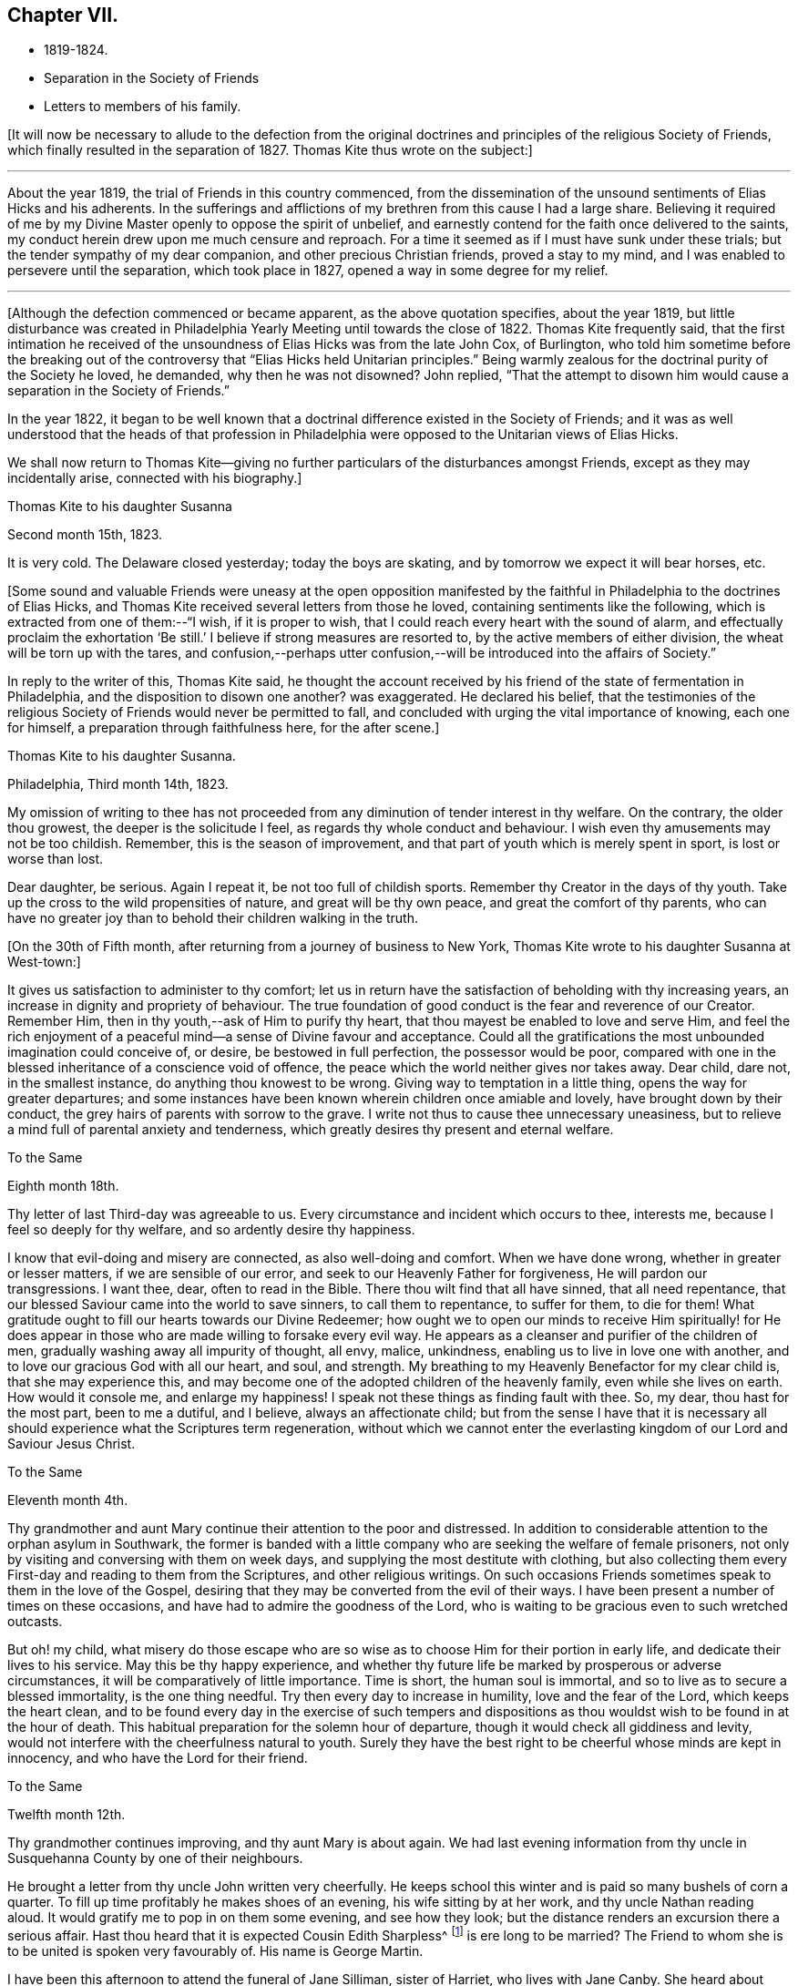 == Chapter VII.

[.chapter-synopsis]
* 1819-1824.
* Separation in the Society of Friends
* Letters to members of his family.

+++[+++It will now be necessary to allude to the defection from the original
doctrines and principles of the religious Society of Friends,
which finally resulted in the separation of 1827.
Thomas Kite thus wrote on the subject:]

[.small-break]
'''

About the year 1819, the trial of Friends in this country commenced,
from the dissemination of the unsound sentiments of Elias Hicks and his adherents.
In the sufferings and afflictions of my brethren from this cause I had a large share.
Believing it required of me by my Divine Master openly to oppose the spirit of unbelief,
and earnestly contend for the faith once delivered to the saints,
my conduct herein drew upon me much censure and reproach.
For a time it seemed as if I must have sunk under these trials;
but the tender sympathy of my dear companion, and other precious Christian friends,
proved a stay to my mind, and I was enabled to persevere until the separation,
which took place in 1827, opened a way in some degree for my relief.

[.small-break]
'''

+++[+++Although the defection commenced or became apparent, as the above quotation specifies,
about the year 1819,
but little disturbance was created in Philadelphia
Yearly Meeting until towards the close of 1822.
Thomas Kite frequently said,
that the first intimation he received of the
unsoundness of Elias Hicks was from the late John Cox,
of Burlington,
who told him sometime before the breaking out of the
controversy that "`Elias Hicks held Unitarian principles.`"
Being warmly zealous for the doctrinal purity of the Society he loved, he demanded,
why then he was not disowned?
John replied,
"`That the attempt to disown him would cause a separation in the Society of Friends.`"

In the year 1822,
it began to be well known that a doctrinal difference existed in the Society of Friends;
and it was as well understood that the heads of that profession in
Philadelphia were opposed to the Unitarian views of Elias Hicks.

We shall now return to Thomas Kite--giving no further
particulars of the disturbances amongst Friends,
except as they may incidentally arise, connected with his biography.]

[.embedded-content-document.letter]
--

[.letter-heading]
Thomas Kite to his daughter Susanna

[.signed-section-context-open]
Second month 15th, 1823.

It is very cold.
The Delaware closed yesterday; today the boys are skating,
and by tomorrow we expect it will bear horses, etc.

--

+++[+++Some sound and valuable Friends were uneasy at the open opposition
manifested by the faithful in Philadelphia to the doctrines of Elias Hicks,
and Thomas Kite received several letters from those he loved,
containing sentiments like the following, which is extracted from one of them:--"`I wish,
if it is proper to wish, that I could reach every heart with the sound of alarm,
and effectually proclaim the exhortation '`Be still.`'
I believe if strong measures are resorted to, by the active members of either division,
the wheat will be torn up with the tares,
and confusion,--perhaps utter confusion,--will
be introduced into the affairs of Society.`"

In reply to the writer of this, Thomas Kite said,
he thought the account received by his friend of
the state of fermentation in Philadelphia,
and the disposition to disown one another?
was exaggerated.
He declared his belief,
that the testimonies of the religious Society of
Friends would never be permitted to fall,
and concluded with urging the vital importance of knowing, each one for himself,
a preparation through faithfulness here, for the after scene.]

[.embedded-content-document.letter]
--

[.letter-heading]
Thomas Kite to his daughter Susanna.

[.signed-section-context-open]
Philadelphia, Third month 14th, 1823.

My omission of writing to thee has not proceeded from
any diminution of tender interest in thy welfare.
On the contrary, the older thou growest, the deeper is the solicitude I feel,
as regards thy whole conduct and behaviour.
I wish even thy amusements may not be too childish.
Remember, this is the season of improvement,
and that part of youth which is merely spent in sport, is lost or worse than lost.

Dear daughter, be serious.
Again I repeat it, be not too full of childish sports.
Remember thy Creator in the days of thy youth.
Take up the cross to the wild propensities of nature, and great will be thy own peace,
and great the comfort of thy parents,
who can have no greater joy than to behold their children walking in the truth.

--

+++[+++On the 30th of Fifth month, after returning from a journey of business to New York,
Thomas Kite wrote to his daughter Susanna at West-town:]

[.embedded-content-document.letter]
--

It gives us satisfaction to administer to thy comfort;
let us in return have the satisfaction of beholding with thy increasing years,
an increase in dignity and propriety of behaviour.
The true foundation of good conduct is the fear and reverence of our Creator.
Remember Him, then in thy youth,--ask of Him to purify thy heart,
that thou mayest be enabled to love and serve Him,
and feel the rich enjoyment of a peaceful mind--a sense of Divine favour and acceptance.
Could all the gratifications the most unbounded imagination could conceive of, or desire,
be bestowed in full perfection, the possessor would be poor,
compared with one in the blessed inheritance of a conscience void of offence,
the peace which the world neither gives nor takes away.
Dear child, dare not, in the smallest instance, do anything thou knowest to be wrong.
Giving way to temptation in a little thing, opens the way for greater departures;
and some instances have been known wherein children once amiable and lovely,
have brought down by their conduct, the grey hairs of parents with sorrow to the grave.
I write not thus to cause thee unnecessary uneasiness,
but to relieve a mind full of parental anxiety and tenderness,
which greatly desires thy present and eternal welfare.

--

[.embedded-content-document.letter]
--

[.letter-heading]
To the Same

[.signed-section-context-open]
Eighth month 18th.

Thy letter of last Third-day was agreeable to us.
Every circumstance and incident which occurs to thee, interests me,
because I feel so deeply for thy welfare, and so ardently desire thy happiness.

I know that evil-doing and misery are connected, as also well-doing and comfort.
When we have done wrong, whether in greater or lesser matters,
if we are sensible of our error, and seek to our Heavenly Father for forgiveness,
He will pardon our transgressions.
I want thee, dear, often to read in the Bible.
There thou wilt find that all have sinned, that all need repentance,
that our blessed Saviour came into the world to save sinners, to call them to repentance,
to suffer for them, to die for them!
What gratitude ought to fill our hearts towards our Divine Redeemer;
how ought we to open our minds to receive Him spiritually! for He
does appear in those who are made willing to forsake every evil way.
He appears as a cleanser and purifier of the children of men,
gradually washing away all impurity of thought, all envy, malice, unkindness,
enabling us to live in love one with another,
and to love our gracious God with all our heart, and soul, and strength.
My breathing to my Heavenly Benefactor for my clear child is,
that she may experience this,
and may become one of the adopted children of the heavenly family,
even while she lives on earth.
How would it console me, and enlarge my happiness!
I speak not these things as finding fault with thee.
So, my dear, thou hast for the most part, been to me a dutiful, and I believe,
always an affectionate child;
but from the sense I have that it is necessary all
should experience what the Scriptures term regeneration,
without which we cannot enter the everlasting
kingdom of our Lord and Saviour Jesus Christ.

--

[.embedded-content-document.letter]
--

[.letter-heading]
To the Same

[.signed-section-context-open]
Eleventh month 4th.

Thy grandmother and aunt Mary continue their attention to the poor and distressed.
In addition to considerable attention to the orphan asylum in Southwark,
the former is banded with a little company who
are seeking the welfare of female prisoners,
not only by visiting and conversing with them on week days,
and supplying the most destitute with clothing,
but also collecting them every First-day and reading to them from the Scriptures,
and other religious writings.
On such occasions Friends sometimes speak to them in the love of the Gospel,
desiring that they may be converted from the evil of their ways.
I have been present a number of times on these occasions,
and have had to admire the goodness of the Lord,
who is waiting to be gracious even to such wretched outcasts.

But oh! my child,
what misery do those escape who are so wise as
to choose Him for their portion in early life,
and dedicate their lives to his service.
May this be thy happy experience,
and whether thy future life be marked by prosperous or adverse circumstances,
it will be comparatively of little importance.
Time is short, the human soul is immortal,
and so to live as to secure a blessed immortality, is the one thing needful.
Try then every day to increase in humility, love and the fear of the Lord,
which keeps the heart clean,
and to be found every day in the exercise of such tempers and
dispositions as thou wouldst wish to be found in at the hour of death.
This habitual preparation for the solemn hour of departure,
though it would check all giddiness and levity,
would not interfere with the cheerfulness natural to youth.
Surely they have the best right to be cheerful whose minds are kept in innocency,
and who have the Lord for their friend.

--

[.embedded-content-document.letter]
--

[.letter-heading]
To the Same

[.signed-section-context-open]
Twelfth month 12th.

Thy grandmother continues improving, and thy aunt Mary is about again.
We had last evening information from thy uncle in
Susquehanna County by one of their neighbours.

He brought a letter from thy uncle John written very cheerfully.
He keeps school this winter and is paid so many bushels of corn a quarter.
To fill up time profitably he makes shoes of an evening, his wife sitting by at her work,
and thy uncle Nathan reading aloud.
It would gratify me to pop in on them some evening, and see how they look;
but the distance renders an excursion there a serious affair.
Hast thou heard that it is expected Cousin Edith Sharpless^
footnote:[A daughter of Nathan Sharpless.
George Martin deceased Seventh month 26th, 1847, having been an elder several years.]
is ere long to be married?
The Friend to whom she is to be united is spoken very favourably of.
His name is George Martin.

I have been this afternoon to attend the funeral of Jane Silliman, sister of Harriet,
who lives with Jane Canby.
She heard about three weeks ago of the death of her father,
which took place at a distance.
She appeared much affected, soon took to her bed, gradually weakened,
and died yesterday morning,
lamenting that she had not in early life chosen a religious course.
At such a solemn hour, of what unspeakable importance must it be to feel the assurance,
that having embraced the Saviour`'s love as our inheritance,
and followed Him in the way of self-denial,
his supporting power is felt to be underneath in the last struggle of expiring nature.
Embrace religion, my dear child.
Though it makes us serious it does not make us gloomy.
On the contrary, it leads to cheerfulness, gilding the sorrows of the present scene,
and opening bright prospects of a future world of blessedness.

How incomparably more desirable is such a life, than one passed in the bondage of sin?
For however splendid the transgressor`'s course may be,
sin and misery are indissolubly connected even in this world,
and the prospect of what awaits the impenitent when
death has dissolved the connection with this world,
is awful to think of.
Mayest thou and I, and my whole family, so lean upon the Saviour of men,
and receive Him as our Redeemer and Sanctifier,
that we may be accounted worthy to obtain that blessed
inheritance which is prepared for the Lord`'s children,
being carried by angels into Abraham`'s bosom, enabled to rejoice,

[verse]
____
No wanderer lost,
A family in heaven!
____

--

[.embedded-content-document.letter]
--

[.letter-heading]
Thomas Kite to Joshua Sharpless

[.signed-section-context-open]
Philadelphia, Third month 6th, 1824.

[.salutation]
Dear Father:

William Poster has lately been in the
city holding public meetings with Friends and others.
He has since gone to Bucks Quarterly Meeting, and is now, I expect,
attending meetings within its limits.
His present prospect, I believe, is not to be at our Yearly Meeting, but to go eastward.

Our friend Hannah Elliott continues in a low declining state,
and probably we shall have her with us but a short time.
As we have good hope concerning her,
there is no cause of mourning except for some she leaves,
who are closely united to her in the bonds of religious friendship, and for the Society,
in which her example of simplicity and dedication will be missed.
On considering how we are stripped of devoted servants and handmaidens,
the wish seems involuntarily to arise,
that more of our youth would submit to the preparing Power, that,
by separating them from a worldly spirit, and uniting them to Christ,
our Holy Head would qualify them to take the places of those
who have entered and are about to enter their everlasting rest.

Dear father, may the gracious Shepherd himself be near thee in all thy trials,
sustain thy drooping mind;
renew thy ability to wait with patience all the appointed time until thy change come,
that at the last thou mayest feel the grateful arisings of
praise unto Him who has been with thee all thy life long,
and who having loved his own, loveth them unto the end.

And for dear mother, I feel most affectionate desires, that her Master,
whom she has desired to serve in integrity of heart,
may spread over her the shadow of his wings, support her under trials,
and centre her in a qualification to say "`Thy will be done,`" Then
will she see that every dispensation from the Lord`'s hand is in mercy,
and designed to do us good, to prepare, it may be,
through many tribulations from within and from without,
for an entrance into that blessed state,
"`where the wicked cease from troubling and the weary are at rest.`"

The time that brother waits is short, or in the love I feel, I could embrace you all;
dear sister Phebe in particular, who is often affectionately remembered, and, who,
being one of those on whom the burden and heat of the day is devolving,
I doubt not often feels clothed with a sense of insufficiency.

Well, this emptying prepares for being filled.
May she remember the promise, "`As thy day is, so shall thy strength be.`"
Again, "`Thy eye shall see Jerusalem, a quiet habitation,
a tabernacle that shall not be taken down;
not one of the stakes thereof shall ever be removed, nor one of her cords broken.`"

--

[.embedded-content-document.letter]
--

[.letter-heading]
To His Daughter Susanna.

[.signed-section-context-open]
Fourth month 22nd.

We have had thy uncle Cheyney,
aunt Martha and Ann Rogan as lodgers this Yearly Meeting,
though a number of our friends have called to see us.
Amongst the strangers attending are Anna Braithwaite and Isaac Stevenson from England.
The latter, we understand, proposes taking tea with us tomorrow evening.

--

[.embedded-content-document.letter]
--

[.letter-heading]
To the Same.

[.signed-section-context-open]
Fourth Month 30th.

Shouldst thou return in my absence I have one request to make, which is,
that thou wilt not visit much until I see thee;
perhaps not beyond thy grandfather`'s and uncle Joseph +++[+++Walton`'s],
unless some peculiar circumstances seem to require it.
I wish some conversation with thee on the subject of visiting generally,
as well as other subjects relative to thy comfort and future prospects.

--

+++[+++Susanna returned from Westtown, Fifth month 12th, 1824,
and for sometime devoted herself to domestic duties.]

[.embedded-content-document.letter]
--

[.letter-heading]
Stephen Pike to Thomas Kite

[.signed-section-context-open]
Burlington, Fourth month 30th, 1824.

[.salutation]
Esteemed Friend:

I received thy acceptable communication of the 27th.
It may be said to have come in anticipation of my wish,
for, having missed of the advantage I have annually enjoyed,
of attending our Yearly Meeting, and feeling, in my measure, as a member,
with the body of our heretofore much favoured church,
I had thought of requesting that thou wouldst endeavour to convey to
me some views of the circumstances of its deliberations;
and this thou hast done.
I was not without some apprehensions that the dignity and solemnity
of the meeting might be materially affected by some of the restless
spirits who appear to have conspired from one motive or other,
to destroy in part at least, if not entirely,
the hedge which I have never doubted was planted around our vineyard, through favour,
by no human hand.
In looking towards the meeting, at various times, I felt a degree of confidence that,
notwithstanding the unfruitfulness of many portions of the enclosure,
and the wild nature of the fruit of some others, the time had not arrived,
nor was even near, when the sentence,
"`I will take away the hedge thereof,`" should be put in execution.

The firmness and steady perseverance of the "`aged servants,`" as well as
the secret fervent desires that the good cause should be maintained,
which are cherished by great numbers in less conspicuous situations,
have obtained for us a suspension of that fearful sentence.
Much I wish that the gratitude to which thou hast alluded,
may be experienced to work its proper effect on our individual conversation and actings,
and thereby secure to ourselves a continuance of preservation
from the quarter whence alone it can be derived.

I had heard before incidentally of the firm and effectual stand which
our highly valued friend John Cox was enabled to make,
with others, against the encroachments of a disorganizing spirit;
and have felt towards them an additional kindness on that account,
though sensible that the praise is due elsewhere.

--

[.offset]
+++[+++The following letter was written to a young female who had lost a brother.]

[.embedded-content-document.letter]
--

[.letter-heading]
Thomas Kite to M. B. U

[.signed-section-context-open]
Philadelphia, Seventh month 12th, 1824.

[.salutation]
Dear Mary:

I returned home from New York on Fifth-day,
having the interesting company of William Jackson and his wife.
It has long been to me a source of peculiar satisfaction to
associate with such veterans in the Great Master`'s cause,
whose sweetness of spirit in old age indicates them "`like as a shock of corn
cometh in in his season`' to be nearly ripe for gathering unto the Heavenly Garner.
Such an intercourse prompts the rising wish,
that we of the younger ranks may be induced to follow them as they have followed Christ.
+++[+++If such be our experience]
then,
whatever clouds may occasionally rest upon our views
whilst treading the chequered paths of life,
they will all, through Divine mercy, be dispelled,
and "`in the evening time there shall be light;`" and peace, hope and confidence in God,
will go with us to the last confines of mortality.

Thou hast frequently been in my affectionate remembrance since
the pleasant visit I paid thee in thy rural retirement.
+++[+++That retirement]
I would fain cherish the secret hope, may, under the Divine blessing,
prove to thee a season of peculiar profit.
I have desired that as thou communest with thy own heart,
former days may be instructively called to remembrance,
the petitions and vows offered in the hour of affliction,
and the support then graciously vouchsafed.
Though there may not have been an entire devotion in following on to know the Lord,
yet I trust, desires after spiritual good are not extinguished,
and I believe the Lord ever merciful, waits to be gracious;
but then it must be oh his own terms.
If we would be reconciled to God through the mediation of his dear Son,
our Lord and Saviour, we must take up the cross.

Thus it was the exercised mind of that brother, to whom thou wast so tenderly attached,
found rest.
How clearly was the doctrine of the cross opened to him in
that flood of light which was shed upon his departing spirit.
Remember, dear Mary, with reference to this lamented brother,
the sentiment of a pious writer:

[verse]
____
"`He mourns the dead who lives as they desire.`"
____

May it be the future steady engagement of thy soul to
follow in that path which leads to blessedness,
bearing the cross and despising the shame.
Then, when thy day of probation shall be over,
thou mayest rejoin him in that state of being where "`adieus and
farewells are a sound unknown,`" and surviving friends may say,
"`Lovely in life, and in death not divided.`"

--

+++[+++The following letter is supposed to have been written about this time.
A rough copy, or the original, was found among Thomas Kite`'s papers, endorsed by him,
"`Sketch of letter on H. G. F.`'s decease.`"]

[.embedded-content-document.letter]
--

[.letter-heading]
Thomas Kite to Phebe

[.salutation]
Dear Friend:

It so fell out that I did not hear of your late
affecting bereavement until some time after its occurrence.

When communicated, it naturally introduced my mind into feeling with you,
especially as I had so recently been on several occasions with the dear deceased,
for whom I entertained a true respect, and with whom I was united in Gospel fellowship.
The retrospect of the time spent in her society when lately in New York,
is tenderly interesting, because I then beheld her fast ripening for eternity.
I +++[+++cannot]
now entertain the shadow of a doubt, that as a shock of corn cometh in in his season,
so she is gathered by the Great Husbandman into his heavenly garner.
I trust the same conviction has had a tendency to alleviate your sufferings,
to centre your minds in an endeavour after entire resignation,
and even to console under the loss of her sweet society, in the prospect that to her,
to "`die was gain.`"
Having loved and served her Saviour--followed him in the regeneration--
washed her robes and made them white in the blood of the Lamb,
she is now associated with those purified spirits who enjoy a happy immortality.
What then remains, but that you her children, may let her, though dead, speak,
"`Follow me as I have followed Christ.`"
In renouncing the fascination of a world which lieth in wickedness,
and following the footsteps of the flock of the companions of Christ,
you will enjoy a serenity of mind, of which no words can convey an adequate idea.
The Holy One of Israel will be your "`Sun and your shield,`"
affording light and protection to guide and to guard you,
not only through the slippery paths of youth, but throughout your earthly pilgrimage,
until you also arrive at a peaceful settlement in that city, whose walls are salvation,
and her gates praise.

Though these lines are more particularly addressed to thee, dear Phebe,
I have not been able, as thou wilt perceive, to separate between Maria and thyself.
The same love and hearty well-wishing attends you both, and also thy married sisters,
less known to me.
To thy dear father, please mention my love and sympathy.
He knows, under so deep a bereavement,
the cisterns of human consolation can hold no water,
and that the fountain of everlasting mercy, can alone afford an availing supply.
The God of all consolation can alone heal the broken in heart,
and bind up all their wounds.
May it be his experience to realize the fulfilment of the promise,
"`Call upon me in the day of trouble, I will deliver thee, and thou shalt glorify me.`"

--
